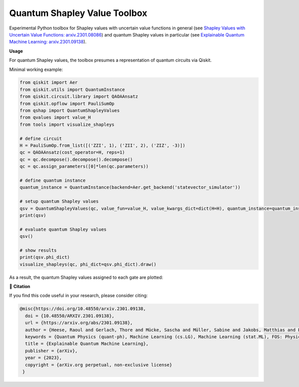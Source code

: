 ******************************
Quantum Shapley Value Toolbox
******************************

.. image:: https://img.shields.io/badge/license-MIT-lightgrey
    :target: https://github.com/RaoulHeese/qtree/blob/main/LICENSE
    :alt: MIT License
	
.. image:: https://github.com/RaoulHeese/qshaptools/blob/master/_static/qshap.png?raw=true
    :alt: Title

Experimental Python toolbox for Shapley values with uncertain value functions in general (see `Shapley Values with Uncertain Value Functions: arxiv.2301.08086 <https://doi.org/10.48550/arxiv.2301.08086>`_) and quantum Shapley values in particular (see `Explainable Quantum Machine Learning: arxiv.2301.09138 <https://doi.org/10.48550/arxiv.2301.09138>`_).


**Usage**

For quantum Shapley values, the toolbox presumes a representation of quantum circuits via Qiskit.

Minimal working example:

.. code-block:: python

	from qiskit import Aer
	from qiskit.utils import QuantumInstance
	from qiskit.circuit.library import QAOAAnsatz
	from qiskit.opflow import PauliSumOp
	from qshap import QuantumShapleyValues
	from qvalues import value_H
	from tools import visualize_shapleys

	# define circuit
	H = PauliSumOp.from_list([('ZZI', 1), ('ZII', 2), ('ZIZ', -3)])
	qc = QAOAAnsatz(cost_operator=H, reps=1)
	qc = qc.decompose().decompose().decompose()
	qc = qc.assign_parameters([0]*len(qc.parameters))

	# define quantum instance
	quantum_instance = QuantumInstance(backend=Aer.get_backend('statevector_simulator'))

	# setup quantum Shapley values
	qsv = QuantumShapleyValues(qc, value_fun=value_H, value_kwargs_dict=dict(H=H), quantum_instance=quantum_instance)
	print(qsv)

	# evaluate quantum Shapley values
	qsv()

	# show results
	print(qsv.phi_dict)
	visualize_shapleys(qc, phi_dict=qsv.phi_dict).draw()

As a result, the quantum Shapley values assigned to each gate are plotted:

.. image:: https://github.com/RaoulHeese/qshaptools/blob/master/_static/output.png?raw=true
    :alt: Output


📖 **Citation**

If you find this code useful in your research, please consider citing:

.. code-block:: tex

	@misc{https://doi.org/10.48550/arxiv.2301.09138,
          doi = {10.48550/ARXIV.2301.09138}, 
          url = {https://arxiv.org/abs/2301.09138},
          author = {Heese, Raoul and Gerlach, Thore and Mücke, Sascha and Müller, Sabine and Jakobs, Matthias and Piatkowski, Nico},  
          keywords = {Quantum Physics (quant-ph), Machine Learning (cs.LG), Machine Learning (stat.ML), FOS: Physical sciences, FOS: Physical sciences, FOS: Computer and information sciences, FOS: Computer and information sciences},
          title = {Explainable Quantum Machine Learning},
          publisher = {arXiv},
          year = {2023},
          copyright = {arXiv.org perpetual, non-exclusive license}
         }
